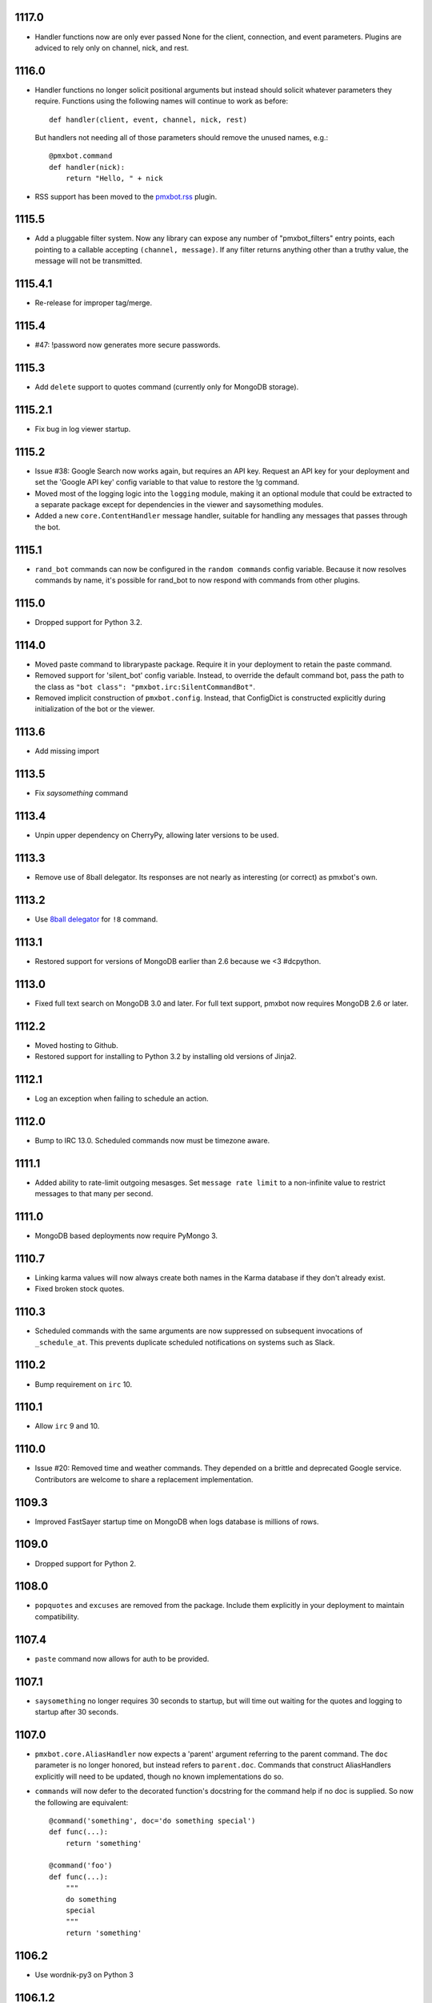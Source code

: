 1117.0
======

* Handler functions now are only ever passed None
  for the client, connection, and event parameters.
  Plugins are adviced to rely only on channel, nick,
  and rest.

1116.0
======

* Handler functions no longer solicit positional arguments
  but instead should solicit whatever parameters they
  require. Functions using the following names will
  continue to work as before::

    def handler(client, event, channel, nick, rest)

  But handlers not needing all of those parameters should
  remove the unused names, e.g.::

    @pmxbot.command
    def handler(nick):
        return "Hello, " + nick

* RSS support has been moved to the
  `pmxbot.rss <https://pypi.org/project/pmxbot.rss>`_
  plugin.

1115.5
======

* Add a pluggable filter system. Now any library can
  expose any number of "pmxbot_filters" entry points,
  each pointing to a callable accepting
  ``(channel, message)``. If any filter returns
  anything other than a truthy value, the message will
  not be transmitted.

1115.4.1
========

* Re-release for improper tag/merge.

1115.4
======

* #47: !password now generates more secure passwords.

1115.3
======

* Add ``delete`` support to quotes command (currently
  only for MongoDB storage).

1115.2.1
========

* Fix bug in log viewer startup.

1115.2
======

* Issue #38: Google Search now works again, but requires
  an API key. Request an API key for your deployment
  and set the 'Google API key' config variable to that
  value to restore the !g command.
* Moved most of the logging logic into the ``logging``
  module, making it an optional module that could be
  extracted to a separate package except for dependencies
  in the viewer and saysomething modules.
* Added a new ``core.ContentHandler`` message
  handler, suitable for handling any messages that passes
  through the bot.

1115.1
======

* ``rand_bot`` commands can now be configured in the
  ``random commands`` config variable. Because it now
  resolves commands by name, it's possible for rand_bot
  to now respond with commands from other plugins.

1115.0
======

* Dropped support for Python 3.2.

1114.0
======
* Moved paste command to librarypaste package.
  Require it in your deployment to retain the paste command.
* Removed support for 'silent_bot' config variable. Instead,
  to override the default command bot, pass the path to the
  class as ``"bot class": "pmxbot.irc:SilentCommandBot"``.
* Removed implicit construction of ``pmxbot.config``. Instead,
  that ConfigDict is constructed explicitly during initialization
  of the bot or the viewer.

1113.6
======

* Add missing import

1113.5
======

* Fix `saysomething` command

1113.4
======

* Unpin upper dependency on CherryPy, allowing later versions
  to be used.

1113.3
======

* Remove use of 8ball delegator. Its responses are not nearly
  as interesting (or correct) as pmxbot's own.

1113.2
======

* Use `8ball delegator <https://8ball.delegator.com>`_ for
  ``!8`` command.

1113.1
======

* Restored support for versions of MongoDB earlier than 2.6
  because we <3 #dcpython.

1113.0
======

* Fixed full text search on MongoDB 3.0 and later. For full text
  support, pmxbot now requires MongoDB 2.6 or later.

1112.2
======

* Moved hosting to Github.
* Restored support for installing to Python 3.2 by installing old
  versions of Jinja2.

1112.1
======

* Log an exception when failing to schedule an action.

1112.0
======

* Bump to IRC 13.0. Scheduled commands now must be timezone aware.

1111.1
======

* Added ability to rate-limit outgoing mesasges. Set ``message rate limit``
  to a non-infinite value to restrict messages to that many per second.

1111.0
======

* MongoDB based deployments now require PyMongo 3.

1110.7
======

* Linking karma values will now always create both names in the
  Karma database if they don't already exist.
* Fixed broken stock quotes.

1110.3
======

* Scheduled commands with the same arguments are now suppressed on subsequent
  invocations of ``_schedule_at``. This prevents duplicate scheduled
  notifications on systems such as Slack.

1110.2
======

* Bump requirement on ``irc`` 10.

1110.1
======

* Allow ``irc`` 9 and 10.

1110.0
======

* Issue #20: Removed time and weather commands. They depended on a brittle
  and deprecated Google service. Contributors are welcome to share a
  replacement implementation.

1109.3
======

* Improved FastSayer startup time on MongoDB when logs database is millions
  of rows.

1109.0
======

* Dropped support for Python 2.

1108.0
======

* ``popquotes`` and ``excuses`` are removed from the package. Include them
  explicitly in your deployment to maintain compatibility.

1107.4
======

* ``paste`` command now allows for auth to be provided.

1107.1
======

* ``saysomething`` no longer requires 30 seconds to startup, but will time
  out waiting for the quotes and logging to startup after 30 seconds.

1107.0
======

* ``pmxbot.core.AliasHandler`` now expects a 'parent' argument referring to
  the parent command. The ``doc`` parameter is no longer honored, but instead
  refers to ``parent.doc``. Commands that construct AliasHandlers explicitly
  will need to be updated, though no known implementations do so.
* ``commands`` will now defer to the decorated function's docstring for the
  command help if no doc is supplied. So now the following are equivalent::

    @command('something', doc='do something special')
    def func(...):
        return 'something'

    @command('foo')
    def func(...):
        """
        do something
        special
        """
        return 'something'

1106.2
======

* Use wordnik-py3 on Python 3

1106.1.2
========

* Fix issue in new MongoDBFullTextLogger where docs weren't processed.

1106.1.1
========

* Fix issue in log search on Python 3.

1106.1
======

* Added MongoDBFullTextLogger, leveraging MongoDB Full Text Search on MongoDB
  2.4 or later (if enabled).

1106
====

* Removed !googlecalc, which depended on iGoogle, now defunct.
* Restored !urbandict using the API instead of HTML scraping.

1105.7
======

* Include channel in hyperlink for logs for logged channels.

1105.6
======

* Added support for logging leave events as well as join events.
* Added a new ``@on_leave`` decorator, suitable for implementing custom
  handlers for leave events.
* ``pmxbot`` command now optionally accepts multiple config files.

1105.5
======

* Added support for keepalives. To enable, set the 'TCP keepalive' config
  value to a non-zero number of seconds or a period string like '3 minutes'.
  If configured correctly, pmxbot will report during startup the interval
  that it detected, and every interval, it will send a 'ping' message to the
  server.
* Issue #27: Fix display of aliases in web help.
* Added a version command to get the pmxbot version or version of other
  package in the environment.

1105.3
======

* Allow keyword arguments to @regexp decorator.

1105.2
======

* Added `pmxbot.core.FinalRegistry` for registering callback functions to be
  called when the bot exits.

1105.1
======

* Extracted `RSSFeeds.format_entry`.

1105.0
======

* Added `pmxbot.core.SwitchChannel`. Handlers can yield this sentinel,
  constructed with the name of a new channel, to cause subsequest messages
  to be sent on the indicated channel.
* Removed db_uri from LoggingCommandBot (attribute and constructor).
  Clients that invoke the constructor or expect the attribute to be present
  will need to be updated to use the value from the config instead.

1104.4
======

* Refactored FeedHistory, allowing for other classes to re-use the history
  concept in other RSS handlers.
* Exposed the bot instance as `pmxbot.core._bot` (experimental).

1104.3
======

* New @regexp decorator. Similar to @contains, except allows regular
  expressions instead of simple string matching. See the README for an example
  of usage. Thanks to `Craig Wright <https://bitbucket.org/crw>`_ for the
  contribution.

1104.2
======

* pmxbot will assume local host name is appropriate for logs URL if no logs
  URL is specified in the config.

1104.1
======

* One may now specify the database name in the URI.
* pmxbot will log the config when starting up.

1104
====

* Updated to work with irc 5.0

1103.6
======

* @contains decorator has a new keyword parameter: `allow_chain`. Set to True
  to allow subsequent @contains decorators to match.
* Issue #18: Strip periods from acronym, fixing errors from remote service.

1103.5
======

* Now use irc 3.3.
* Python 3 bug fixes.

1103.4
======

* Updated to irc 3.1.
* Replaced cleanhtml with BeautifulSoup.
* Preliminary Python 3 support (compiles and runs).

1103.3
======

* Initial support for logging joins/parts in logged channels.

1103.2
======

* Added !logs command to query for the location of the logs.

1103.1
======

* Moved config to 'pmxbot.config'.
* Config parameter no longer required.

1103
====

This release incorporates another substantial refactor. The `pmxbotweb`
package is being removed in favor of the namespaced-package `pmxbot.web`.

Additionally, config entries for the pmxbotweb command have been renamed::

 - `web_host` is now simply `host`
 - `web_port` is now simply `port`

A backward-compatibility shim has been added to support the old config values
until version 1104.

The backward compatibile module `pmxbot.botbase` has been removed.

1102
====

Build 1102 of `pmxbot` involves some major refactoring to normalize the
codebase and improve stability.

With version 1102, much of the backward compatibility around quotes and karma
has been removed::

 - The Karma store must now be referenced as `pmxbot.karma:Karma.store` (a
   class attribute). It is no longer available as `pmxbot.pmxbot:karma` nor
   `pmxbot.util:karma` nor `pmxbot.karma.karma`.
 - Similarly, the Quotes store must now be referenced as
   `pmxbot.quotes:Quotes.store` (a class attribute).
 - Similarly, the Logger store must now be referenced as
   `pmxbot.logging:Logger.store` instead of `pmxbot.botbase.logger`.

Other backward-incompatible changes::

 - The `config` object has been moved into the parent `pmxbot` package.
 - A sqlite db URI must always specify the full path to the database file;
   pmxbot will no longer accept just the directory name.

Other changes::

 - Renamed `pmxbot.botbase` to `pmxbot.core`. A backward-compatibility
   `botbase` module is temporarily available to provide access to the public
   `command`, `execdelay`, and similar decorators.
